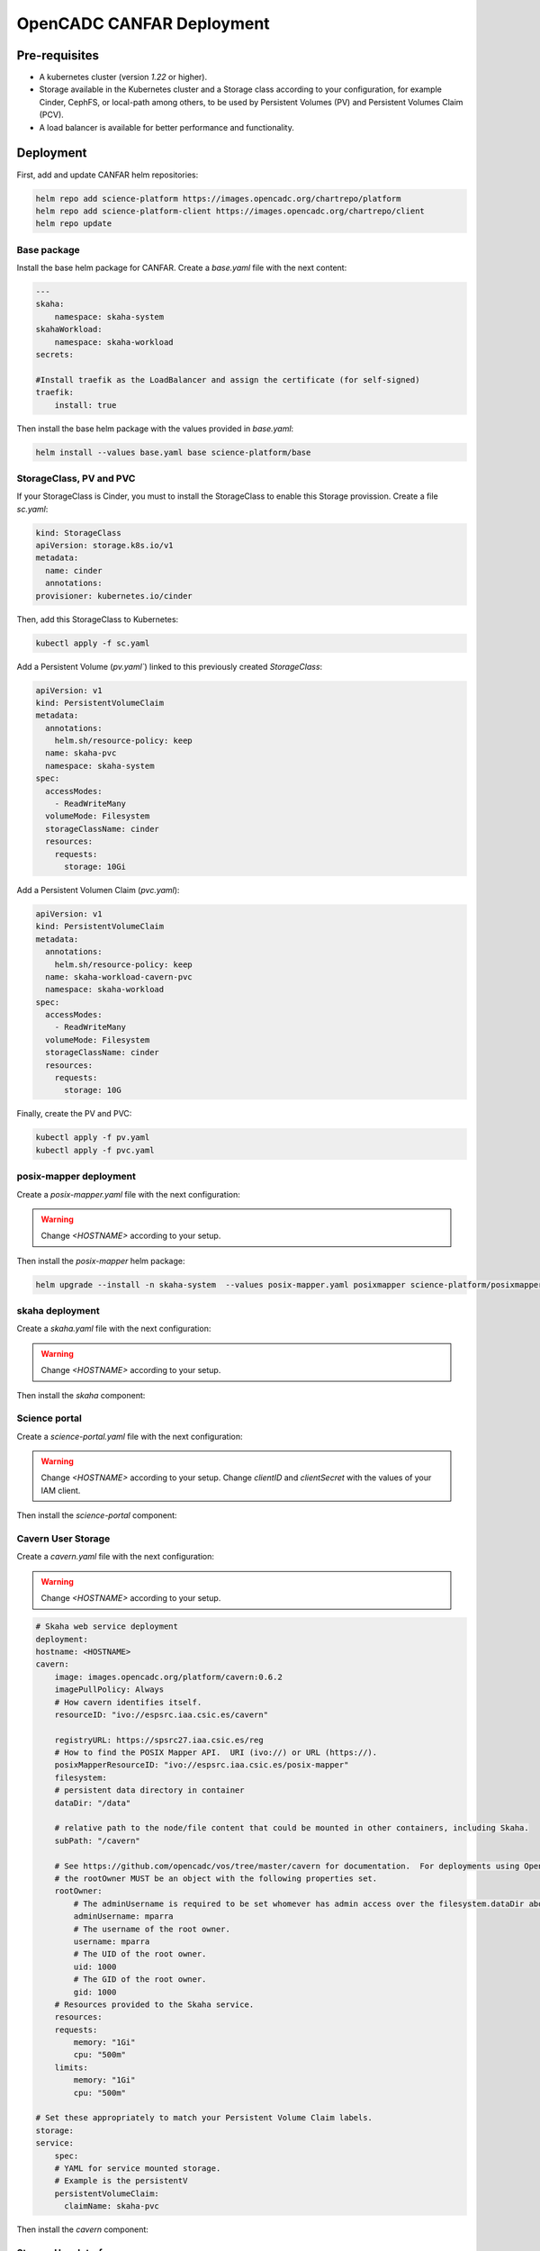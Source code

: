 .. _canfar:

OpenCADC CANFAR Deployment
==========================

Pre-requisites
--------------

- A kubernetes cluster (version `1.22` or higher).
- Storage available in the Kubernetes cluster and a Storage class according to your configuration, for example Cinder, CephFS, or local-path among others, to be used by Persistent Volumes (PV) and Persistent Volumes Claim (PCV).
- A load balancer is available for better performance and functionality.


Deployment
----------


First, add and update CANFAR helm repositories:

.. code-block:: bash

    helm repo add science-platform https://images.opencadc.org/chartrepo/platform
    helm repo add science-platform-client https://images.opencadc.org/chartrepo/client
    helm repo update


Base package
^^^^^^^^^^^^

Install the base helm package for CANFAR. Create a `base.yaml` file with the next content:

.. code-block:: bash

    ---
    skaha:
        namespace: skaha-system
    skahaWorkload:
        namespace: skaha-workload
    secrets:

    #Install traefik as the LoadBalancer and assign the certificate (for self-signed)
    traefik:
        install: true


Then install the base helm package with the values provided in `base.yaml`:

.. code-block:: bash

    helm install --values base.yaml base science-platform/base

StorageClass, PV and PVC
^^^^^^^^^^^^^^^^^^^^^^^^^^^^^^^

If your StorageClass is Cinder, you must to install the StorageClass to enable this Storage provission. Create a file `sc.yaml`:

.. code-block:: bash

    kind: StorageClass
    apiVersion: storage.k8s.io/v1
    metadata:
      name: cinder
      annotations:
    provisioner: kubernetes.io/cinder

Then, add this StorageClass to Kubernetes:

.. code-block:: bash

    kubectl apply -f sc.yaml

Add a Persistent Volume (`pv.yaml``) linked to this previously created `StorageClass`:

.. code-block:: bash

    apiVersion: v1
    kind: PersistentVolumeClaim
    metadata:
      annotations:
        helm.sh/resource-policy: keep
      name: skaha-pvc
      namespace: skaha-system
    spec:
      accessModes:
        - ReadWriteMany
      volumeMode: Filesystem
      storageClassName: cinder 
      resources:
        requests:
          storage: 10Gi


Add a Persistent Volumen Claim (`pvc.yaml`):


.. code-block:: bash

    apiVersion: v1
    kind: PersistentVolumeClaim
    metadata:
      annotations:
        helm.sh/resource-policy: keep
      name: skaha-workload-cavern-pvc
      namespace: skaha-workload
    spec:
      accessModes:
        - ReadWriteMany
      volumeMode: Filesystem
      storageClassName: cinder  
      resources:
        requests:
          storage: 10G

Finally, create the PV and PVC:

.. code-block:: bash

        kubectl apply -f pv.yaml
        kubectl apply -f pvc.yaml

posix-mapper deployment
^^^^^^^^^^^^^^^^^^^^^^^

Create a `posix-mapper.yaml` file with the next configuration:

.. warning::
   Change `<HOSTNAME>` according to your setup.

.. code-block:: bash
    # Tell Kubernetes to spin up multiple instances.  Defaults to 1.
    replicaCount: 1

    # It's best to keep these set as such, unless you're willing to change these in several places.
    skaha:
    namespace: skaha-system

    # POSIX Mapper web service deployment
    deployment:
    hostname: <HOSTNAME>    # Change this!
    posixMapper:
        image: images.opencadc.org/platform/posix-mapper:0.2.1
        imagePullPolicy: IfNotPresent
        resourceID: ivo://opencadc.org/posix-mapper
        # Resources provided to the Skaha service.
        resources:
        requests:
            memory: "500M"
            cpu: "500m"
        limits:
            memory: "500M"
            cpu: "500m"

        minUID: 1000
        minGID: 900000
        registryURL: https://spsrc27.iaa.csic.es/reg

    storage:
    service:
        spec:
        persistentVolumeClaim:
            claimName: skaha-pvc # Match this label up with whatever was installed in the base install, or the desired PVC, or create dynamically provisioned storage.

    secrets:
    # These values are preset in the catalina.properties, and this default database only exists beside this service.
    # It's usually safe to leave these as-is, but make sure they match the values in catalina.properties.
    postgresql:
    auth:
        username: posixmapper
        password: posixmapperpwd
        database: mapping
        schema: mapping
    storage:
        spec:
        hostPath:
        path: "/posix-mapper/data"

    # An omission equals true, so set this explicitly.
    base:
    install: false

Then install the `posix-mapper` helm package:

.. code-block:: bash

        helm upgrade --install -n skaha-system  --values posix-mapper.yaml posixmapper science-platform/posixmapper

skaha deployment
^^^^^^^^^^^^^^^^

Create a `skaha.yaml` file with the next configuration:

.. warning::
   Change `<HOSTNAME>` according to your setup.

.. code-block:: bash
    # Skaha web service deployment
    deployment:
    hostname: <HOSTNAME> # Change this!
    skaha:
        # Space delimited list of allowed Image Registry hosts.  These hosts should match the hosts in the User Session images.
        registryHosts: "spsrc26.iaa.csic.es"
        # The group name to verify users against for permission to use the Science Platform.
        usersGroup: "ivo://skao.int/gms?prototyping-groups/mini-src/platform-users"
        # usersGroup: "ivo://cadc.nrc.ca/gms?skaha-users"
        adminsGroup: "ivo://cadc.nrc.ca/gms?skaha-admins"
        # The Resource ID of the Service that contains the Posix Mapping information
        posixMapperResourceID: "ivo://espsrc.iaa.csic.es/posix-mapper"
        registryURL: https://spsrc27.iaa.csic.es/reg
        # Resources provided to the Skaha service.
        resources:
        requests:
            memory: "550M"
            cpu: "500m"
        limits:
            memory: "550M"
            cpu: "500m"

        homeDir: "/arc/home"
        defautlQuotaGB: "10"
        # Optionally mount a custom CA certificate
        extraVolumeMounts:
        priorityClassName: uber-user-preempt-high
        serviceAccountName: skaha
        extraVolumes:

    secrets:

    storage:
    service:
        spec:
        persistentVolumeClaim:
            claimName: skaha-pvc 

Then install the `skaha` component:

.. code-block:: bash
    helm upgrade --install -n skaha-system --values skaha.yaml skaha science-platform/skaha 


Science portal
^^^^^^^^^^^^^^

Create a `science-portal.yaml` file with the next configuration:

.. warning::
   Change `<HOSTNAME>` according to your setup.
   Change `clientID` and `clientSecret` with the values of your IAM client. 

.. code-block:: bash
    # Tell Kubernetes to spin up multiple instances.  Defaults to 1.
    replicaCount: 1

    # It's best to keep these set as such, unless you're willing to change these in several places.
    skaha:
    namespace: skaha-system
    deployment:
    hostname: <HOSTNAME> # Change this!
    sciencePortal:
        image: images.opencadc.org/platform/science-portal:0.2.1
        imagePullPolicy: Always

        resources:
        requests:
            memory: "500M"
            cpu: "500m"
        limits:
            memory: "500M"
            cpu: "500m"
        # OIDC (IAM) server configuration.  These are required
        oidc:
        # Location of the OpenID Provider (OIdP), and where users will login
        uri: https://ska-iam.stfc.ac.uk/

        # The Client ID as listed on the OIdP.  Create one at the uri above.
        clientID:  <REDACTED>
        # The Client Secret, which should be generated by the OIdP.
        clientSecret: <REDACTED>
        #clientSecret: ALN-67opkQNhLUHtlrFfy6PlI6X_5iMivoBU3iFE05I34-VgzQA31veY5u8FREvtVNfOAIuPeAZVasWQDEu4oUA
        # Where the OIdP should send the User after successful authentication.  This is also known as the redirect_uri in OpenID.  This URI NEEDS
        redirectURI: https://<HOSTNAME>/science-portal/oidc-callback
        # Where to redirect to after the redirectURI callback has completed.  This will almost always be the URL to the /science-portal main page (https://example.com/science-portal).
        callbackURI: https://<HOSTNAME>/science-portal/
        # The standard OpenID scopes for token requests.  This is required, and if using the SKAO IAM, can be left as-is.
        scope: "openid profile offline_access"
        # The Resource ID of the Service that contains the URL of the Skaha service in the IVOA Registry
        skahaResourceID: ivo://espsrc.iaa.csic.es/skaha
        gmsID: ivo://skao.int/gms
        #gmsID: http://spsrc25.iaa.csic.es:18023
        registryURL: https://spsrc27.iaa.csic.es/reg
        identityManagerClass: org.opencadc.auth.StandardIdentityManager
        # The logo in the top left.  No link associated, just the image.  This can be relative, or absolute.
        # Default is the SRCNet Logo.
        #logoURL: /science-portal/images/SRCNetLogo.png


Then install the `science-portal` component:

.. code-block:: bash
    helm install -n skaha-system --values science-portal.yaml scienceportal science-platform/scienceportal


Cavern User Storage
^^^^^^^^^^^^^^^^^^^

Create a `cavern.yaml` file with the next configuration:

.. warning::
   Change `<HOSTNAME>` according to your setup.

.. code-block:: bash

    # Skaha web service deployment
    deployment:
    hostname: <HOSTNAME>
    cavern:
        image: images.opencadc.org/platform/cavern:0.6.2
        imagePullPolicy: Always
        # How cavern identifies itself.
        resourceID: "ivo://espsrc.iaa.csic.es/cavern"

        registryURL: https://spsrc27.iaa.csic.es/reg
        # How to find the POSIX Mapper API.  URI (ivo://) or URL (https://).
        posixMapperResourceID: "ivo://espsrc.iaa.csic.es/posix-mapper"
        filesystem:
        # persistent data directory in container
        dataDir: "/data"

        # relative path to the node/file content that could be mounted in other containers, including Skaha.
        subPath: "/cavern"

        # See https://github.com/opencadc/vos/tree/master/cavern for documentation.  For deployments using OpenID Connect,
        # the rootOwner MUST be an object with the following properties set.
        rootOwner:
            # The adminUsername is required to be set whomever has admin access over the filesystem.dataDir above.
            adminUsername: mparra
            # The username of the root owner.
            username: mparra
            # The UID of the root owner.
            uid: 1000
            # The GID of the root owner.
            gid: 1000
        # Resources provided to the Skaha service.
        resources:
        requests:
            memory: "1Gi"
            cpu: "500m"
        limits:
            memory: "1Gi"
            cpu: "500m"

    # Set these appropriately to match your Persistent Volume Claim labels.
    storage:
    service:
        spec:
        # YAML for service mounted storage.
        # Example is the persistentV
        persistentVolumeClaim:
          claimName: skaha-pvc

Then install the `cavern` component:

.. code-block:: bash
    helm install -n skaha-system --values cavern.yaml cavern science-platform/cavern


Storage User Interface
^^^^^^^^^^^^^^^^^^^^^^


Create a `storage-ui.yaml` file with the next configuration:

.. warning::
   Change `<HOSTNAME>` according to your setup.
   Change `clientID` and `clientSecret` with the values of your IAM client. 
   Change `resourceID` with your `<IVO HOSTNAME>`.
   Change `nodeURIPrefix` with your `<IVO HOSTNAME>`.


.. code-block:: bash
    deployment:
    hostname: <HOSTNAME>
    storageUI:
        image: images.opencadc.org/client/storage-ui:1.1.0
        imagePullPolicy: Always

        # Resources provided to the Skaha service.
        resources:
        requests:
            memory: "500M"
            cpu: "500m"
        limits:
            memory: "500M"
            cpu: "500m"

        # Dictionary of all VOSpace APIs (Services) available that will be visible on the UI.
        # Format is:
        backend:
        defaultService: manucavern
        services:
            manucavern:
            resourceID: "ivo://<IVO HOSTNAME>/cavern"
            nodeURIPrefix: "vos://<IVO HOSTNAME>~cavern"
            userHomeDir: "/home"
            features:
                batchDownload: false
                batchUpload: false
                externalLinks: false
                paging: false

        # ID (URI) of the GMS Service.
        gmsID: ivo://skao.int/gms

        oidc:
        # Location of the OpenID Provider (OIdP), and where users will login
        uri: https://ska-iam.stfc.ac.uk/

        # The Client ID as listed on the OIdP.  Create one at the uri above.
        clientID:  <REDACTED>

        # The Client Secret, which should be generated by the OIdP.
        clientSecret: <REDACTED>

        # Where the OIdP should send the User after successful authentication.  This is also known as the redirect_uri in OpenID.  This URI NEEDS
        redirectURI: https://<HOSTNAME>/storage/oidc-callback

        # Where to redirect to after the redirectURI callback has completed.  This will almost always be the URL to the /science-portal main page (https://example.com/science-portal).
        callbackURI: https://<HOSTNAME>/storage/list

        # The standard OpenID scopes for token requests.  This is required, and if using the SKAO IAM, can be left as-is.
        scope: "openid profile offline_access"
        registryURL: https://spsrc27.iaa.csic.es/reg

        # The IdentityManager class handling authentication.  This should generally be left alone
        identityManagerClass: org.opencadc.auth.StandardIdentityManager

        # Default theme is the SRC one.
        themeName: src

    # For the token caching
    redis:
    architecture: 'standalone'
    auth:

Then install the `storage-ui` component:

.. code-block:: bash
    helm -n skaha-system upgrade --install --values storage-ui.yaml storage-ui science-platform-client/storageui



